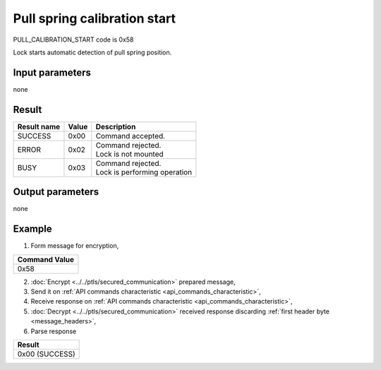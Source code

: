 Pull spring calibration start
=============================

PULL_CALIBRATION_START code is 0x58

Lock starts automatic detection of pull spring position.

Input parameters
----------------
none

Result
------
+-----------------+-----------+--------------------------------+
| **Result name** | **Value** | **Description**                |
+-----------------+-----------+--------------------------------+
| SUCCESS         | 0x00      | Command accepted.              |
+-----------------+-----------+--------------------------------+
| ERROR           | 0x02      | | Command rejected.            |
|                 |           | | Lock is not mounted          |
+-----------------+-----------+--------------------------------+
| BUSY            | 0x03      | | Command rejected.            |
|                 |           | | Lock is performing operation |
+-----------------+-----------+--------------------------------+

Output parameters
-----------------
none

Example
-------

1. Form message for encryption,

+-------------------+
| **Command Value** |
+-------------------+
| 0x58              |
+-------------------+

2. :doc:`Encrypt <../../ptls/secured_communication>` prepared message,
3. Send it on :ref:`API commands characteristic <api_commands_characteristic>`,
4. Receive response on :ref:`API commands characteristic <api_commands_characteristic>`,
5. :doc:`Decrypt <../../ptls/secured_communication>` received response discarding :ref:`first header byte <message_headers>`,
6. Parse response

+----------------+
| **Result**     |
+----------------+
| 0x00 (SUCCESS) |
+----------------+